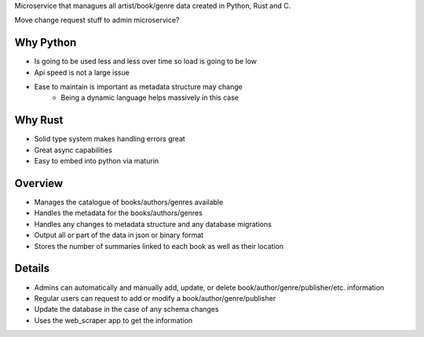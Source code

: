 Microservice that managues all artist/book/genre data created in Python, Rust and C.

Move change request stuff to admin microservice?

Why Python
###########
* Is going to be used less and less over time so load is going to be low
* Api speed is not a large issue
* Ease to maintain is important as metadata structure may change
    * Being a dynamic language helps massively in this case

Why Rust
#########
* Solid type system makes handling errors great
* Great async capabilities
* Easy to embed into python via maturin

Overview
#########
* Manages the catalogue of books/authors/genres available
* Handles the metadata for the books/authors/genres
* Handles any changes to metadata structure and any database migrations
* Output all or part of the data in json or binary format
* Stores the number of summaries linked to each book as well as their location

Details
########
* Admins can automatically and manually add, update, or delete book/author/genre/publisher/etc. information
* Regular users can request to add or modify a book/author/genre/publisher
* Update the database in the case of any schema changes
* Uses the web_scraper app to get the information